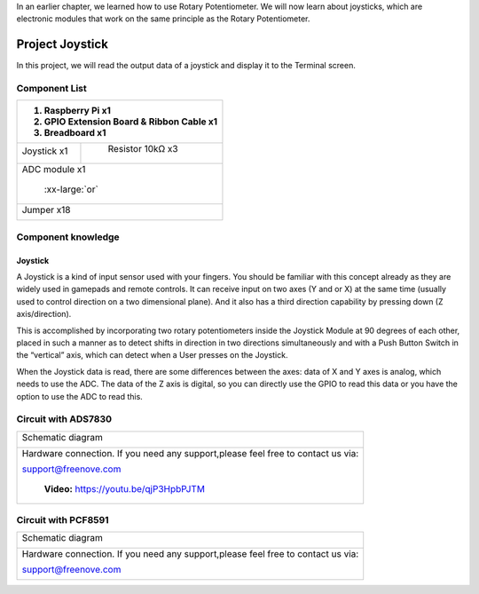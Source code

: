 

In an earlier chapter, we learned how to use Rotary Potentiometer. We will now learn about joysticks, which are electronic modules that work on the same principle as the Rotary Potentiometer.

Project Joystick
****************************************************************

In this project, we will read the output data of a joystick and display it to the Terminal screen.

Component List
================================================================

+---------------------------------------------------------------+
|1. Raspberry Pi x1                                             |
|                                                               |
|2. GPIO Extension Board & Ribbon Cable x1                      |
|                                                               |
|3. Breadboard x1                                               |
+===============================+===============================+
| Joystick  x1                  |   Resistor 10kΩ x3            |
|                               |                               |
| |joystick|                    |  |Resistor-10kΩ|              |
+-------------------------------+-------------------------------+
| ADC module x1                                                 |
|                                                               |
|   |ADC-module-1|   :xx-large:`or`  |ADC-module-2|             |
|                                                               |
+---------------------------------------------------------------+
|   Jumper x18                                                  |
|                                                               |
|      |jumper-wire|                                            |
+---------------------------------------------------------------+

.. |jumper-wire| image:: ../_static/imgs/jumper-wire.png
.. |Resistor-10kΩ| image:: ../_static/imgs/Resistor-10kΩ.png
     :width: 20%
.. |joystick| image:: ../_static/imgs/joystick.png
     :width: 50%
.. |ADC-module-1| image:: ../_static/imgs/ADC-module-1.png
.. |ADC-module-2| image:: ../_static/imgs/ADC-module-2.png

Component knowledge
================================================================

Joystick
----------------------------------------------------------------

A Joystick is a kind of input sensor used with your fingers. You should be familiar with this concept already as they are widely used in gamepads and remote controls. It can receive input on two axes (Y and or X) at the same time (usually used to control direction on a two dimensional plane). And it also has a third direction capability by pressing down (Z axis/direction).

.. image:: ../_static/imgs/joystick-2.png
        :width: 70%
        :align: center

This is accomplished by incorporating two rotary potentiometers inside the Joystick Module at 90 degrees of each other, placed in such a manner as to detect shifts in direction in two directions simultaneously and with a Push Button Switch in the “vertical” axis, which can detect when a User presses on the Joystick.

.. image:: ../_static/imgs/joystick-fritizing.png
        :width: 70%
        :align: center

When the Joystick data is read, there are some differences between the axes: data of X and Y axes is analog, which needs to use the ADC. The data of the Z axis is digital, so you can directly use the GPIO to read this data or you have the option to use the ADC to read this.

Circuit with ADS7830
================================================================

+------------------------------------------------------------------------------------------------+
|   Schematic diagram                                                                            |
|                                                                                                |
|   |ADS7830-Schematic-6|                                                                        |
+------------------------------------------------------------------------------------------------+
|   Hardware connection. If you need any support,please feel free to contact us via:             |
|                                                                                                |
|   support@freenove.com                                                                         |
|                                                                                                |
|   |ADS7830-fritizing-7|                                                                        |
|                                                                                                |
|    **Video:** https://youtu.be/qjP3HpbPJTM                                                     |
+------------------------------------------------------------------------------------------------+

.. |ADS7830-Schematic-6| image:: ../_static/imgs/ADS7830-Schematic-6.png
.. |ADS7830-fritizing-7| image:: ../_static/imgs/ADS7830-fritizing-7.png

.. raw:: html

   <iframe height="500" width="690" src="https://www.youtube.com/embed/qjP3HpbPJTM" frameborder="0" allowfullscreen></iframe>


Circuit with PCF8591
================================================================

+------------------------------------------------------------------------------------------------+
|   Schematic diagram                                                                            |
|                                                                                                |
|   |PCF8591-Schematic-6|                                                                        |
+------------------------------------------------------------------------------------------------+
|   Hardware connection. If you need any support,please feel free to contact us via:             |
|                                                                                                |
|   support@freenove.com                                                                         |
|                                                                                                |
|   |PCF8591-fritizing-6|                                                                        |
+------------------------------------------------------------------------------------------------+

.. |PCF8591-Schematic-6| image:: ../_static/imgs/PCF8591-Schematic-6.png
.. |PCF8591-fritizing-6| image:: ../_static/imgs/PCF8591-fritizing-6.png